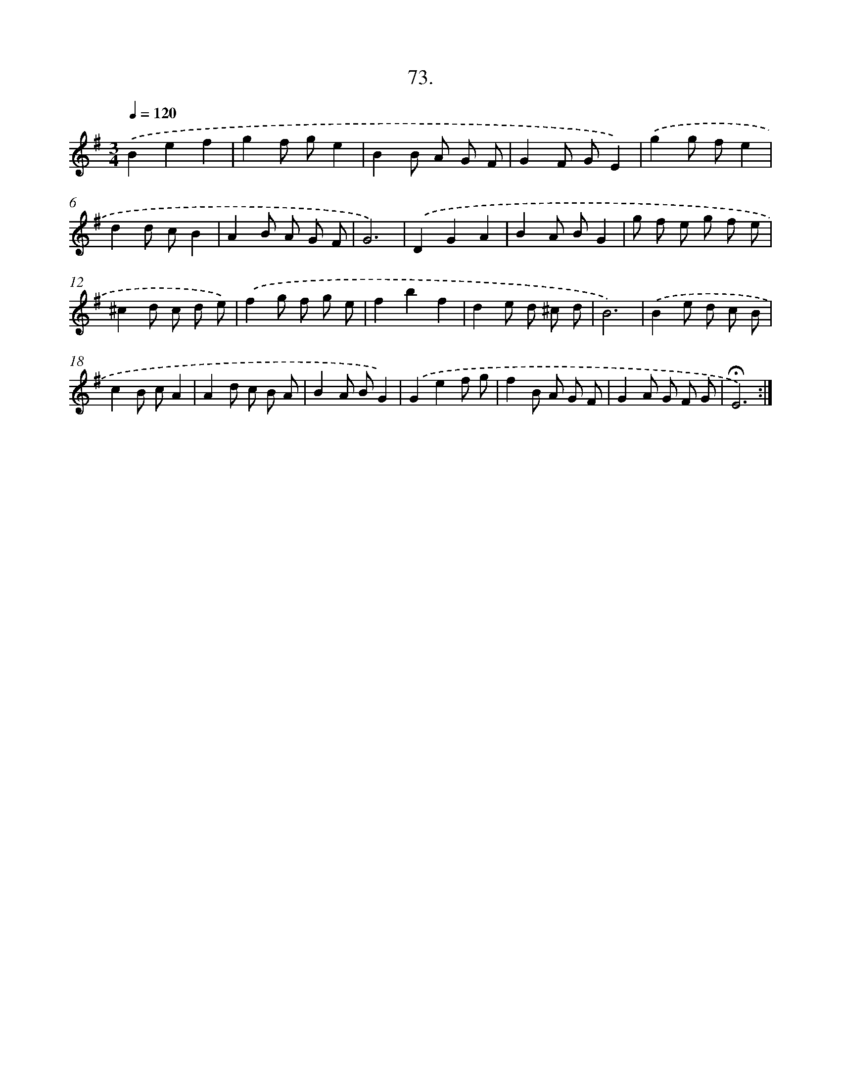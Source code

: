 X: 17766
T: 73.
%%abc-version 2.0
%%abcx-abcm2ps-target-version 5.9.1 (29 Sep 2008)
%%abc-creator hum2abc beta
%%abcx-conversion-date 2018/11/01 14:38:16
%%humdrum-veritas 3159400977
%%humdrum-veritas-data 296928684
%%continueall 1
%%barnumbers 0
L: 1/8
M: 3/4
Q: 1/4=120
K: G clef=treble
.('B2e2f2 |
g2f ge2 |
B2B A G F |
G2F GE2) |
.('g2g fe2 |
d2d cB2 |
A2B A G F |
G6) |
.('D2G2A2 |
B2A BG2 |
g f e g f e |
^c2d c d e) |
.('f2g f g e |
f2b2f2 |
d2e d ^c d |
B6) |
.('B2e d c B |
c2B cA2 |
A2d c B A |
B2A BG2) |
.('G2e2f g |
f2B A G F |
G2A G F G |
!fermata!E6) :|]
